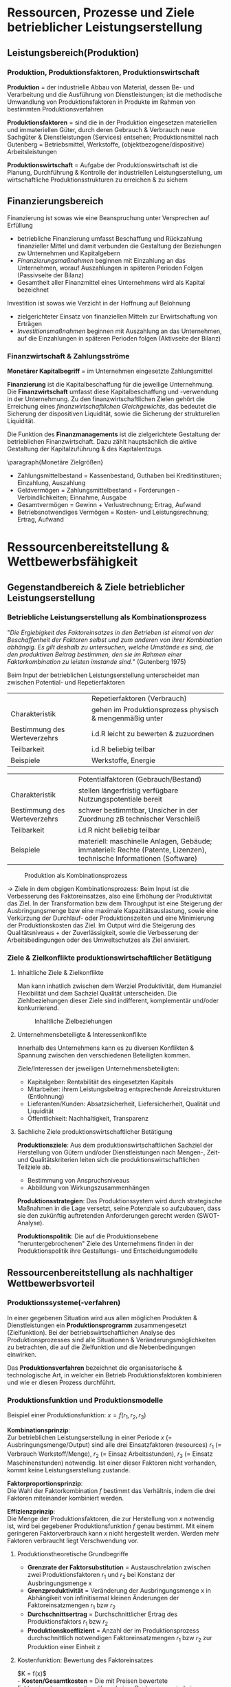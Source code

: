 #+LATEX_HEADER: \usepackage{placeins}
#+LATEX_HEADER: \usepackage[margin=0.5in]{geometry}
#+LATEX_HEADER: \usepackage[parfill]{parskip}
* Ressourcen, Prozesse und Ziele betrieblicher Leistungserstellung
** Leistungsbereich(Produktion)
#+attr_latex: :width 250px
[[./pictures/leistungsbereich_prod.png]] 

*** Produktion, Produktionsfaktoren, Produktionswirtschaft
*Produktion* = der industrielle Abbau von Material, dessen Be- und Verarbeitung und die Ausführung von Dienstleistungen; ist die methodische Umwandlung von Produktionsfaktoren in Produkte im Rahmen von bestimmten Produktionsverfahren

*Produktionsfaktoren* = sind die in der Produktion eingesetzen materiellen und immateriellen Güter, durch deren Gebrauch & Verbrauch neue Sachgüter & Dienstleistungen (Services) entsehen; Produktionsmittel nach Gutenberg = Betriebsmittel, Werkstoffe, (objektbezogene/dispositive) Arbeitsleistungen

*Produktionswirtschaft* = Aufgabe der Produktionswirtschaft ist die Planung, Durchführung & Kontrolle der industriellen Leistungserstellung, um wirtschaftliche Produktionsstrukturen zu erreichen & zu sichern
** Finanzierungsbereich

#+attr_latex: :width 250px
[[./pictures/finanzierungsbereich.png]] 

Finanzierung ist sowas wie eine Beanspruchung unter Versprechen auf Erfüllung
- betriebliche Finanzierung umfasst Beschaffung und Rückzahlung finanzieller Mittel und damit verbunden die Gestaltung der Beziehungen zw Unternehmen und Kapitalgebern
- /Finanzierungsmaßnahmen/ beginnen mit Einzahlung an das Unternehmen, worauf Auszahlungen in späteren Perioden Folgen (Passivseite der Bilanz)
- Gesamtheit aller Finanzmittel eines Unternehmens wird als Kapital bezeichnet
  
Investition ist sowas wie Verzicht in der Hoffnung auf Belohnung
- zielgerichteter Einsatz von finanziellen Mitteln zur Erwirtschaftung von Erträgen
- /Investitionsmaßnahmen/ beginnen mit Auszahlung an das Unternehmen, auf die Einzahlungen in späteren Perioden folgen (Aktivseite der Bilanz)

*** Finanzwirtschaft & Zahlungsströme
*Monetärer Kapitalbegriff* = im Unternehmen eingesetzte Zahlungsmittel

*Finanzierung* ist die Kapitalbeschaffung für die jeweilige Unternehmung. Die *Finanzwirtschaft* umfasst diese Kapitalbeschaffung und -verwendung in der Unternehmung. Zu den finanzwirtschaftlichen Zielen gehört die Erreichung eines /finanzwirtschaftlichen Gleichgewichts/, das bedeutet die Sicherung der dispositiven Liquidität, sowie die Sicherung der strukturellen Liquidität.

Die Funktion des *Finanzmanagements* ist die zielgerichtete Gestaltung der betrieblichen Finanzwirtschaft. Dazu zählt hauptsächlich die aktive Gestaltung der Kapitalzuführung & des Kapitalentzugs.

\paragraph{Monetäre Zielgrößen}
- Zahlungsmittelbestand = Kassenbestand, Guthaben bei Kreditinstituren; Einzahlung, Auszahlung
- Geldvermögen = Zahlungsmittelbestand + Forderungen - Verbindlichkeiten; Einnahme, Ausgabe
- Gesamtvermögen = Gewinn + Verlustrechnung; Ertrag, Aufwand
- Betriebsnotwendiges Vermögen = Kosten- und Leistungsrechnung; Ertrag, Aufwand
  
* Ressourcenbereitstellung & Wettbewerbsfähigkeit
** Gegenstandbereich & Ziele betrieblicher Leistungserstellung
*** Betriebliche Leistungserstellung als Kombinationsprozess
"/Die Ergiebigkeit des Faktoreinsatzes in den  Betrieben ist einmal von der Beschaffenheit der Faktoren selbst und zum anderen von ihrer Kombination abhängig.
Es gilt deshalb zu untersuchen, welche Umstände es sind, die den produktiven Beitrag bestimmen, den sie im Rahmen einer Faktorkombination zu leisten imstande sind./" (Gutenberg 1975)

Beim Input der betrieblichen Leistungserstellung unterscheidet man zwischen Potential- und Repetierfaktoren
|                              | Repetierfaktoren (Verbrauch)                             |
| Charakteristik               | gehen im Produktionsprozess physisch & mengenmäßig unter |
| Bestimmung des Werteverzehrs | i.d.R leicht zu bewerten & zuzuordnen                    |
| Teilbarkeit                  | i.d.R beliebig teilbar                                   |
| Beispiele                    | Werkstoffe, Energie                                      |

|                              | Potentialfaktoren (Gebrauch/Bestand)                                                                                  |
| Charakteristik               | stellen längerfristig verfügbare Nutzungspotentiale bereit                                                            |
| Bestimmung des Werteverzehrs | schwer bestimmtbar, Unsicher in der Zuordnung zB technischer Verschleiß                                               |
| Teilbarkeit                  | i.d.R nicht beliebig teilbar                                                                                          |
| Beispiele                    | materiell: maschinelle Anlagen, Gebäude; immateriell: Rechte (Patente, Lizenzen), technische Informationen (Software) |

#+CAPTION: Produktion als Kombinationsprozess
#+attr_latex: :width 250px
[[./pictures/produktion_als_kombpr.png]] 

\rightarrow Ziele in dem obgigen Kombinationsprozess:
Beim Input ist die Verbesserung des Faktoreinsatzes, also eine Erhöhung der Produktivität das Ziel.
In der Transformation bzw dem Throughput ist eine Steigerung der Ausbringungsmenge bzw eine maximale Kapazitätsauslastung, sowie eine Verkürzung der Durchlauf- oder Produktionszeiten und eine Minimierung der Produktionskosten das Ziel.
Im Output wird die Steigerung des Qualitätsniveaus + der Zuverlässigkeit, sowie die Verbesserung der Arbeitsbedingungen oder des Umweltschutzes als Ziel anvisiert.

*** Ziele & Zielkonflikte produktionswirtschaftlicher Betätigung
**** Inhaltliche Ziele & Zielkonflikte
Man kann inhatlich zwischen dem Werziel Produktivität, dem Humanziel Flexibilität und dem Sachziel Qualität unterscheiden. Die Ziehlbeziehungen dieser Ziele sind indifferent, komplementär und/oder konkurrierend.

#+CAPTION: Inhaltliche Zielbeziehungen
#+attr_latex: :width 250px
[[./pictures/inhaltziele.png]] 

**** Unternehmensbeteiligte & Interessenkonflikte
Innerhalb des Unternehmens kann es zu diversen Konflikten & Spannung zwischen den verschiedenen Beteiligten kommen.

Ziele/Interessen der jeweiligen Unternehmensbeteiligten:
- Kapitalgeber: Rentabilität des eingesetzten Kapitals
- Mitarbeiter: ihrem Leistungsbeitrag entsprechende Anreizstrukturen (Entlohnung)
- Lieferanten/Kunden: Absatzsicherheit, Liefersicherheit, Qualität und Liquidität
- Öffentlichkeit: Nachhaltigkeit, Transparenz
  
**** Sachliche Ziele produktionswirtschaftlicher Betätigung

**Produktionsziele**:
Aus dem produktionswirtschaftlichen Sachziel der Herstellung von Gütern und/oder Dienstleistungen nach Mengen-, Zeit- und Qualitätskriterien leiten sich die
produktionswirtschaftlichen Teilziele ab.
- Bestimmung von Anspruchsniveaus
- Abbildung von Wirkungszusammenhängen

**Produktionsstrategien**:
Das Produktionssystem wird durch strategische Maßnahmen in die Lage versetzt, seine Potenziale so aufzubauen, dass sie den zukünftig auftretenden Anforderungen gerecht werden (SWOT-Analyse).

**Produktionspolitik**:
Die auf die Produktionsebene "heruntergebrochenen" Ziele des Unternehmens finden in der Produktionspolitik ihre Gestaltungs- und Entscheidungsmodelle
** Ressourcenbereitstellung als nachhaltiger Wettbewerbsvorteil
*** Produktionssysteme(-verfahren)
In einer gegebenen Situation wird aus allen möglichen Produkten & Dienstleistungen ein *Produktionsprogramm* zusammengesetzt (Zielfunktion). Bei der betriebswirtschaftlichen Analyse des Produktionsprozesses sind alle Situationen & Veränderungsmöglichkeiten zu betrachten, die auf die Zielfunktion und die Nebenbedingungen einwirken.

Das *Produktionsverfahren* bezeichnet die organisatorische & technologische Art, in welcher ein Betrieb Produktionsfaktoren kombinieren und wie er diesen Prozess durchführt.

*** Produktionsfunktion und Produktionsmodelle
#+attr_latex: :width 250px
[[./pictures/prodfunktion.png]] 

Beispiel einer Produktionsfunktion: $x=f(r_1, r_2, r_3)$

*Kombinationsprinzip*:\\
Zur betrieblichen Leistungserstellung in einer Periode $x$ (= Ausbringungsmenge/Output) sind alle drei Einsatzfaktoren (resources) $r_1$ (= Verbrauch Werkstoff/Menge), $r_2$ (= Einsaz Arbeitsstunden), $r_3$ (= Einsatz Maschinenstunden) notwendig. Ist einer dieser Faktoren nicht vorhanden, kommt keine Leistungserstellung zustande.

*Faktorproportionsprinzip*:\\
Die Wahl der Faktorkombination $f$ bestimmt das Verhältnis, indem die drei Faktoren miteinander kombiniert werden.

*Effizienzprinzip*:\\
Die Menge der Produktionsfaktoren, die zur Herstellung von $x$ notwendig ist, wird bei gegebener Produktionsfunktion $f$ genau bestimmt. Mit einem geringeren Faktorverbrauch kann $x$ nicht hergestellt werden. Werden mehr Faktoren verbraucht liegt Verschwendung vor.

**** Produktionstheoretische Grundbegriffe
- *Grenzrate der Faktorsubstitution* = Austauschrelation zwischen zwei Produktionsfaktoren $r_1$ und $r_2$ bei Konstanz der Ausbringungsmenge x
- *Grenzproduktivität* = Veränderung der Ausbringungsmenge x in Abhängikeit von infinitisemal kleinen Änderungen der Faktoreinsatzmengen $r_1$ bzw $r_2$
- *Durchschnittsertrag* = Durchschnittlicher Ertrag des Produktionsfaktors $r_1$ bzw $r_2$
- *Produktionskoeffizient* = Anzahl der im Produktionsprozess durchschnittlich notwendigen Faktoreinsatzmengen $r_1$ bzw $r_2$ zur Produktion einer Einheit z
  
**** Kostenfunktion: Bewertung des Faktoreinsatzes
$K = f(x)$\\
- *Kosten/Gesamtkosten* = Die mit Preisen bewertete Faktoreinsatzmengen, die während einer Rechnungsperiode in Abhängikeit von dem Beschäftigungsgrad anfallen
- *Kostenrate/Stückkosten* = Der Betrag der auf eine Leistungseinheit entfallenden Kosten (bei Angabe der Ausbringungsmenge in Stück)
- *Grenzkosten* = Geben für jeden Beschäftigungsgrad x den Anstieg der Gesamtkostenkurve an
- *Fixe Kosten* = Kosten der Betriebsbereitschaft, unabhängig von der tatsächlichen Leistung, zB Zinsen, Mieten, Abschreibungen
  - Nutzkosten/Leerkosten = Abgrenzung der Kostenwirkungen der nicht beanspruchten Kapazitäten
- *Variable Kosten* = Kosten in Abhängikeit von der tatsächlichen Leistung (proportionale, degressive, progressive Kostenverläufe)
  
**** Grundlegende Kritikpunkte
- mangelnde Untersuchung der Dynamik & Unsicherheit des Produktionsgeschehens
- ungenügende Einbeziehung der betrieblichen Organisationsstruktur
- nicht ausreichende Berücksichtigung von Führungstätigkeiten
- Beschränkung auf quantitative Größen
- ungenügende Erfassung von Dienstleistungen
- zu hohe Aggregation und zu geringe empirische Fundierung der verwendeten Größen

*** Produktionskonzepte und - strategien
- Qualitätsorientierung
- Best-practive Orientierung
- Lernende Organisation
- Mitarbeiter-orientierte Prozesse
- nicht imitierbare Ressourcen wie bswp Patente, besonders einzigartige Standpunkte oder Assets sind wertvollere Ressourcen als leicht imitierbare Ressourcen wie bspw Cash oder Rohstoffe \rightarrow Generierung nicht-imitierbarer Produktionsfähigkeiten
- Identifikation oder Entwicklung geschützter Ressourcenpositionen
